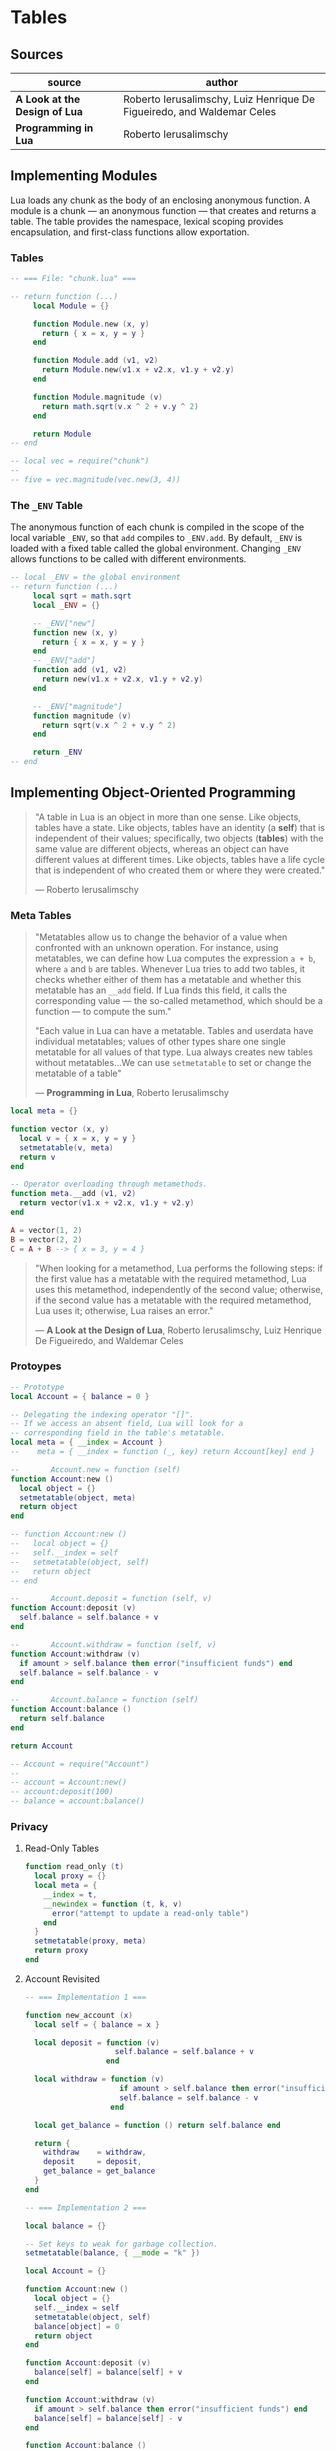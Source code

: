 * Tables

** Sources

| source                        | author                                                                 |
|-------------------------------+------------------------------------------------------------------------|
| *A Look at the Design of Lua* | Roberto Ierusalimschy, Luiz Henrique De Figueiredo, and Waldemar Celes |
| *Programming in Lua*          | Roberto Ierusalimschy                                                  |

** Implementing Modules

Lua loads any chunk as the body of an enclosing anonymous function. A module
is a chunk — an anonymous function — that creates and returns a table.
The table provides the namespace, lexical scoping provides encapsulation, and
first-class functions allow exportation.

*** Tables

#+begin_src lua
  -- === File: "chunk.lua" ===

  -- return function (...)
       local Module = {}

       function Module.new (x, y)
         return { x = x, y = y }
       end

       function Module.add (v1, v2)
         return Module.new(v1.x + v2.x, v1.y + v2.y)
       end

       function Module.magnitude (v)
         return math.sqrt(v.x ^ 2 + v.y ^ 2)
       end

       return Module
  -- end

  -- local vec = require("chunk")
  --
  -- five = vec.magnitude(vec.new(3, 4))
#+end_src

*** The ~_ENV~ Table

The anonymous function of each chunk is compiled in the scope of the local variable
~_ENV~, so that ~add~ compiles to ~_ENV.add~. By default, ~_ENV~ is loaded with a
fixed table called the global environment. Changing ~_ENV~ allows functions to be
called with different environments.

#+begin_src lua
  -- local _ENV = the global environment
  -- return function (...)
       local sqrt = math.sqrt
       local _ENV = {}

       -- _ENV["new"]
       function new (x, y)
         return { x = x, y = y }
       end
       -- _ENV["add"]
       function add (v1, v2)
         return new(v1.x + v2.x, v1.y + v2.y)
       end

       -- _ENV["magnitude"]
       function magnitude (v)
         return sqrt(v.x ^ 2 + v.y ^ 2)
       end

       return _ENV
  -- end
#+end_src

** Implementing Object-Oriented Programming

#+begin_quote
  "A table in Lua is an object in more than one sense. Like objects, tables have a state.
   Like objects, tables have an identity (a *self*) that is independent of their values;
   specifically, two objects (*tables*) with the same value are different objects, whereas
   an object can have different values at different times. Like objects, tables have a
   life cycle that is independent of who created them or where they were created."

  — Roberto Ierusalimschy
#+end_quote

*** Meta Tables

#+begin_quote

  "Metatables allow us to change the behavior of a value when confronted with an unknown operation.
   For instance, using metatables, we can define how Lua computes the expression ~a + b~, where
   ~a~ and ~b~ are tables. Whenever Lua tries to add two tables, it checks whether either of them
   has a metatable and whether this metatable has an ~__add~ field. If Lua finds this field, it
   calls the corresponding value — the so-called metamethod, which should be a function —
   to compute the sum."

  "Each value in Lua can have a metatable. Tables and userdata have individual metatables; values
   of other types share one single metatable for all values of that type. Lua always creates new
   tables without metatables...We can use ~setmetatable~ to set or change the metatable of a table"

  — *Programming in Lua*, Roberto Ierusalimschy
#+end_quote

#+begin_src lua
  local meta = {}

  function vector (x, y)
    local v = { x = x, y = y }
    setmetatable(v, meta)
    return v
  end

  -- Operator overloading through metamethods.
  function meta.__add (v1, v2)
    return vector(v1.x + v2.x, v1.y + v2.y)
  end

  A = vector(1, 2)
  B = vector(2, 2)
  C = A + B --> { x = 3, y = 4 }
#+end_src

#+begin_quote
  "When looking for a metamethod, Lua performs the following steps: if the first value has
   a metatable with the required metamethod, Lua uses this metamethod, independently of
   the second value; otherwise, if the second value has a metatable with the required
   metamethod, Lua uses it; otherwise, Lua raises an error."

  — *A Look at the Design of Lua*, Roberto Ierusalimschy, Luiz Henrique De Figueiredo, and Waldemar Celes
#+end_quote

*** Protoypes

#+begin_src lua
  -- Prototype
  local Account = { balance = 0 }

  -- Delegating the indexing operator "[]".
  -- If we access an absent field, Lua will look for a
  -- corresponding field in the table's metatable.
  local meta = { __index = Account }
  --    meta = { __index = function (_, key) return Account[key] end }

  --       Account.new = function (self)
  function Account:new ()
    local object = {}
    setmetatable(object, meta)
    return object
  end

  -- function Account:new ()
  --   local object = {}
  --   self.__index = self
  --   setmetatable(object, self)
  --   return object
  -- end

  --       Account.deposit = function (self, v)
  function Account:deposit (v)
    self.balance = self.balance + v
  end

  --       Account.withdraw = function (self, v)
  function Account:withdraw (v)
    if amount > self.balance then error("insufficient funds") end
    self.balance = self.balance - v
  end

  --       Account.balance = function (self)
  function Account:balance ()
    return self.balance
  end

  return Account

  -- Account = require("Account")
  --
  -- account = Account:new()
  -- account:deposit(100)
  -- balance = account:balance()
#+end_src

*** Privacy

**** Read-Only Tables

#+begin_src lua
  function read_only (t)
    local proxy = {}
    local meta = {
      __index = t,
      __newindex = function (t, k, v)
        error("attempt to update a read-only table")
      end
    }
    setmetatable(proxy, meta)
    return proxy
  end
#+end_src

**** Account Revisited

#+begin_src lua
  -- === Implementation 1 ===

  function new_account (x)
    local self = { balance = x }

    local deposit = function (v)
                      self.balance = self.balance + v
                    end

    local withdraw = function (v)
                       if amount > self.balance then error("insufficient funds") end
                       self.balance = self.balance - v
                     end

    local get_balance = function () return self.balance end

    return {
      withdraw    = withdraw,
      deposit     = deposit,
      get_balance = get_balance
    }
  end

  -- === Implementation 2 ===

  local balance = {}

  -- Set keys to weak for garbage collection.
  setmetatable(balance, { __mode = "k" })

  local Account = {}

  function Account:new ()
    local object = {}
    self.__index = self
    setmetatable(object, self)
    balance[object] = 0
    return object
  end

  function Account:deposit (v)
    balance[self] = balance[self] + v
  end

  function Account:withdraw (v)
    if amount > self.balance then error("insufficient funds") end
    balance[self] = balance[self] - v
  end

  function Account:balance ()
    return balance[self]
  end

  return Account
#+end_src
